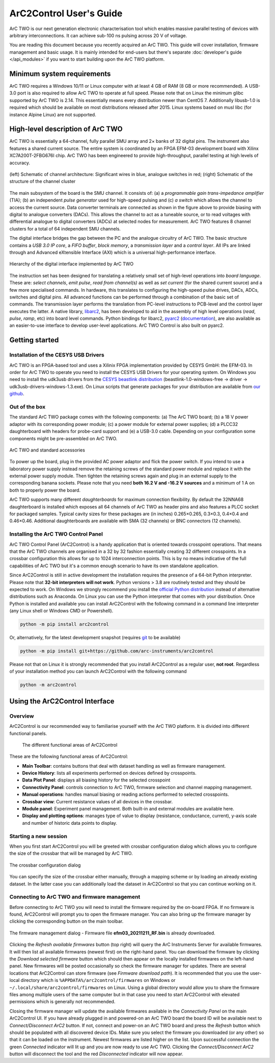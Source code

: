 ArC2Control User's Guide
========================

ArC TWO is our next generation electronic characterisation tool which enables
massive parallel testing of devices with arbitrary interconnections. It can
achieve sub-100 ns pulsing across 20 V of voltage.

You are reading this document because you recently acquired an ArC TWO. This
guide will cover installation, firmware management and basic usage. It is
mainly intended for end-users but there's separate :doc:`developer's guide
</api_modules>` if you want to start building upon the ArC TWO platform.


Minimum system requirements
---------------------------

ArC TWO requires a Windows 10/11 or Linux computer with at least 4 GB of RAM
(8 GB or more recommended). A USB-3.0 port is also required to allow ArC TWO to
operate at full speed. Please note that on Linux the minimum glibc supported by
ArC TWO is 2.14. This essentially means every distribution newer than CentOS 7.
Additionally libusb-1.0 is required which should be available on most
distributions released after 2015.  Linux systems based on musl libc (for
instance Alpine Linux) are not supported.

High-level description of ArC TWO
---------------------------------

ArC TWO is essentially a 64-channel, fully parallel SMU array and 2× banks of
32 digital pins. The instrument also features a shared current source.   The
entire system is coordinated by an FPGA EFM-03 development board with Xilinx
XC7A200T-2FBG676I chip. ArC TWO has been engineered to provide high-throughput,
parallel testing at high levels of accuracy.

.. figure:: images/topology.png
   :alt: ArC TWO high level schematic
   :align: center

   (left) Schematic of channel architecture: Significant wires in blue,
   analogue switches in red; (right) Schematic of the structure of the
   channel cluster

The main subsystem of the board is the SMU channel. It consists of: (a) a
*programmable gain trans-impedance amplifier* (TIA); (b) an independent *pulse
generator* used for high-speed pulsing and (c) *a switch* which allows the
channel to access the current source. Data converter terminals are connected as
shown in the figure above to provide biasing with digital to analogue
converters (DACs). This allows the channel to act as a tuneable source, or to
read voltages with differential analogue to digital converters (ADCs) at
selected nodes for measurement. ArC TWO features 8 channel clusters for a
total of 64 independent SMU channels.

The digital interface bridges the gap between the PC and the analogue circuitry
of ArC TWO. The basic structure contains a *USB 3.0 IP core*, a *FIFO buffer*,
*block memory*, a *transmission layer* and a *control layer*. All IPs are
linked through and Advanced eXtensible Interface (AXI) which is a universal
high-performance interface.

.. figure:: images/digital-iface.png
   :alt: ArC TWO's digital interface
   :align: center
   :width: 75%

   Hierarchy of the digital interface implemented by ArC TWO

The instruction set has been designed for translating a relatively small set of
high-level operations into *board language*. These are: *select channels*,
*emit pulse*, *read from channel(s)* as well as *set current* (for the shared
current source) and a few more specialised commands. In hardware, this
translates to configuring the high-speed pulse drives, DACs, ADCs, switches and
digital pins.  All advanced functions can be performed through a combination of
the basic set of commands. The transmission layer performs the translation from
PC-level instructions to PCB-level and the control layer executes the latter.
A native library, `libarc2`_, has been developed to aid in the assembly of
high level operations (*read*, *pulse*, *ramp*, etc) into board level commands.
Python bindings for libarc2, `pyarc2`_ (`documentation`_), are also available as
an easier-to-use interface to develop user-level applications. ArC TWO Control
is also built on pyarc2.

Getting started
---------------

Installation of the CESYS USB Drivers
^^^^^^^^^^^^^^^^^^^^^^^^^^^^^^^^^^^^^

ArC TWO is an FPGA-based tool and uses a Xilinix FPGA implementation provided
by CESYS GmbH: the EFM-03. In order for ArC TWO to operate you need to install
the CESYS USB Drivers for your operating system. On Windows you need to install
the udk3usb drivers from the `CESYS beastlink distribution`_
(beastlink-1.0-windows-free → driver → udk3usb-drivers-windows-1.3.exe). On Linux
scripts that generate packages for your distribution are available from `our
github <https://github.com/arc-instruments/beastlink-rs/tree/master/contrib>`_.

Out of the box
^^^^^^^^^^^^^^

The standard ArC TWO package comes with the following components: (a) The ArC
TWO board; (b) a 18 V power adaptor with its corresponding power module; (c) a
power module for external power supplies; (d) a PLCC32 daughterboard with
headers for probe-card support and (e) a USB-3.0 cable. Depending on your
configuration some components might be pre-assembled on ArC TWO.

.. figure:: images/out-of-the-box.jpg
   :alt: ArC TWO and standard accessories
   :align: center

   ArC TWO and standard accessories

To power up the board, plug in the provided AC power adaptor and flick the
power switch. If you intend to use a laboratory power supply instead remove the
retaining screws of the standard power module and replace it with the external
power supply module. Then tighten the retaining screws again and plug in an
external supply to the corresponding banana sockets. Please note that you need
**both 16.2 V and -16.2 V sources** and a minimum of 1 A on both to properly
power the board.

ArC TWO supports many different *daughterboards* for maximum connection
flexibility.  By default the 32NNA68 daughterboard is installed which exposes
all 64 channels of ArC TWO as header pins and also features a PLCC socket for
packaged samples.  Typical cavity sizes for these packages are (in inches)
0.265×0.265, 0.3×0.3, 0.4×0.4 and 0.46×0.46. Additional daughterboards are
available with SMA (32 channels) or BNC connectors (12 channels).

Installing the ArC TWO Control Panel
^^^^^^^^^^^^^^^^^^^^^^^^^^^^^^^^^^^^

ArC TWO Control Panel (ArC2Control) is a handy application that is oriented
towards crosspoint operations. That means that the ArC TWO channels are
organised in a 32 by 32 fashion essentially creating 32 different crosspoints.
In a crossbar configuration this allows for up to 1024 interconnection points.
This is by no means indicative of the full capabilities of ArC TWO but it's
a common enough scenario to have its own standalone application.

Since ArC2Control is still in active development the installation requires the
presence of a 64-bit Python interpreter. Please note that **32-bit interpreters
will not work**. Python versions > 3.8 are routinely tested and they should be
expected to work. On Windows we strongly recommend you install the `official
Python distribution <https://python.org>`_ instead of alternative distributions
such as Anaconda. On Linux you can use the Python interpreter that comes with
your distribution. Once Python is installed and available you can install
ArC2Control with the following command in a command line interpreter (any Linux
shell or Windows CMD or Powershell).

.. code-block:: console

   python -m pip install arc2control

Or, alternatively, for the latest development snapshot (requires `git
<https://git-scm.org>`_ to be available)

.. code-block:: console

   python -m pip install git+https://github.com/arc-instruments/arc2control

Please not that on Linux it is strongly recommended that you install
ArC2Control as a regular user, **not root**. Regardless of your installation
method you can launch ArC2Control with the following command

.. code-block:: console

   python -m arc2control

Using the ArC2Control Interface
-------------------------------

Overview
^^^^^^^^

ArC2Control is our recommended way to familiarise yourself with the ArC TWO
platform. It is divided into different functional panels.


.. figure:: images/gui-at-a-glance.svg
   :alt: Different panels of ArC2Control

   The different functional areas of ArC2Control

These are the following functional areas of ArC2Control:

* **Main Toolbar**: contains buttons that deal with dataset handling as well as
  firmware management.
* **Device History**: lists all experiments performed on devices defined by
  crosspoints.
* **Data Plot Panel**: displays all biasing history for the selected crosspoint
* **Connectivity Panel**: controls connection to ArC TWO, firmware selection and
  channel mapping management.
* **Manual operations**: handles manual biasing or reading actions performed to
  selected crosspoints.
* **Crossbar view**: Current resistance values of all devices in the crossbar.
* **Module panel**: Experiment panel management. Both built-in and external modules
  are available here.
* **Display and plotting options**: manages type of value to display (resistance,
  conductance, current), y-axis scale and number of historic data points to
  display.

Starting a new session
^^^^^^^^^^^^^^^^^^^^^^

When you first start ArC2Control you will be greeted with crossbar
configuration dialog which allows you to configure the size of the crossbar
that will be managed by ArC TWO.

.. figure:: images/crossbar-config.png
   :alt: Crossbar configuration dialog
   :align: center

   The crossbar configuration dialog

You can specify the size of the crossbar either manually, through a mapping
scheme or by loading an already existing dataset. In the latter case you can
additionally load the dataset in ArC2Control so that you can continue working
on it.

Connecting to ArC TWO and firmware management
^^^^^^^^^^^^^^^^^^^^^^^^^^^^^^^^^^^^^^^^^^^^^

Before connecting to ArC TWO you will need to install the firmware required by
the on-board FPGA. If no firmware is found, ArC2Control will prompt you to open
the firmware manager. You can also bring up the firmware manager by clicking
the corresponding button on the main toolbar.

.. figure:: images/firmware-manager.png
   :alt: The firmware management dialog
   :align: center

   The firmware management dialog - Firmware file **efm03_20211211_RF.bin** is
   already downloaded.

Clicking the *Refresh available firmwares* button (top right) will query the
ArC Instruments Server for available firmwares. It will then list all available
firmwares (newest first) on the right-hand panel. You can download the firmware
by clicking the *Download selected firmware* button which should then appear on
the locally installed firmwares on the left-hand panel. New firmwares will be
posted occasionally so check the firmware manager for updates. There are
several locations that ArC2Control can store firmware (see *Firmware download
path*). It is recommended that you use the user-local directory which is
``%APPDATA%/arc2control/firmwares`` on Windows or
``~/.local/share/arc2control/firmwares`` on Linux. Using a global directory
would allow you to share the firmware files among multiple users of the same
computer but in that case you need to start ArC2Control with elevated
permissions which is generally not recommended.

Closing the firmware manager will update the available firmwares available in
the *Connectivity Panel* on the main ArC2Control UI. If you have already
plugged in and powered-on an ArC TWO board the board ID will be available next
to *Connect/Disconnect ArC2* button. If not, connect and power-on an ArC TWO
board and press the *Refresh* button which should be populated with all
discovered device IDs. Make sure you select the firmware you downloaded (or any
other) so that it can be loaded on the instrument. Newest firmwares are listed
higher on the list. Upon successful connection the green *Connected* indicator
will lit up and you are now ready to use ArC TWO. Clicking the
*Connect/Disconnect ArC2* button will disconnect the tool and the red
*Disconnected* indicator will now appear.

.. _`CESYS beastlink distribution`: https://www.cesys.com/fileadmin/user_upload/service/FPGA/fpga%20boards%20%26%20modules/BeastLink/beastlink-1.0-windows-free.zip
.. _`libarc2`: https://github.com/arc-instruments/libarc2
.. _`pyarc2`: https://github.com/arc-instruments/pyarc2
.. _`documentation`: http://files.arc-instruments.co.uk/documents/pyarc2/latest/index.html
